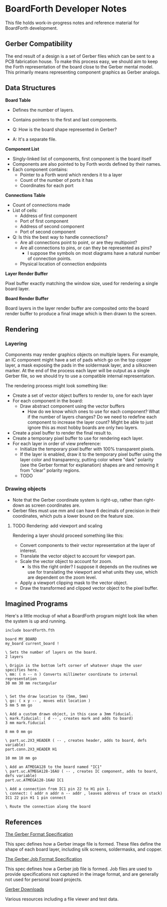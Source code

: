 # Local Variables:
# fill-column: 80
# End:

* BoardForth Developer Notes

This file  holds work-in-progress  notes and  reference material  for BoardForth
development.

** Gerber Compatibility

The end result of a design is a set of Gerber files which can be sent to a PCB
fabrication house. To make this process easy, we should aim to keep the Forth
representation of the board close to the Gerber mental model. This primarily
means representing component graphics as Gerber analogs.

** Data Structures

*Board Table*

- Defines the number of layers.
- Contains pointers to the first and last components.

- Q: How is the board shape represented in Gerber?
- A: It's a separate file.

*Component List*

- Singly-linked list of components, first component is the board itself
- Components are also pointed to by Forth words defined by their names.
- Each component contains:
  - Pointer to a Forth word which renders it to a layer
  - Count of the number of ports it has
  - Coordinates for each port

*Connections Table*

- Count of connections made
- List of cells:
  - Address of first component
  - Port of first component
  - Address of second component
  - Port of second component

- Q: Is this the best way to handle connections?
  - Are all connections point to point, or are they multipoint?
  - Are all connections to pins, or can they be represented as pins?
    - I suppose the symbols on most diagrams have a natural number of connection
      points.
  - Physical location of connection endpoints

*Layer Render Buffer*

Pixel buffer exactly matching the window size, used for rendering a single board
layer.

*Board Render Buffer*

Board layers in the layer render buffer are composited onto the board render buffer to produce a final image which is then drawn to the screen.

** Rendering

*** Layering

Components may render graphics objects on multiple layers. For example, an IC
component might have a set of pads which go on the top copper layer, a mask
exposing the pads in the soldermask layer, and a silkscreen marker. At the end
of the process each layer will be output as a single Gerber file, so we should
try to use a compatible internal representation.

The rendering process might look something like:

- Create a set of vector object buffers to render to, one for each layer
- For each component in the board:
  - Draw abstract component using the vector buffers
    - How do we know which ones to use for each component? What if the number of
      layers changes? Do we need to redefine each component to increase the
      layer count? Might be able to just ignore this as most hobby boards are
      only two layers.
- Create a pixel buffer to render the final result to.
- Create a temporary pixel buffer to use for rendering each layer.
- For each layer in order of view preference:
  - Initialize the temporary pixel buffer with 100% transparent pixels.
  - If the layer is enabled, draw it to the temporary pixel buffer using the
    layer color and transparency, putting color where "dark" polarity (see the
    Gerber format for explanation) shapes are and removing it from "clear"
    polarity regions.
  - TODO

*** Drawing objects

- Note that the Gerber coordinate system is right-up, rather than right-down as
  screen coordinates are.
- Gerber files must use mm and can have 6 decimals of precision in their
  coordinates, which puts a lower bound on the feature size.

**** TODO Rendering: add viewport and scaling
Rendering a layer should proceed something like this:
- Convert components to their vector representation at the layer of interest.
- Translate the vector object to account for viewport pan.
- Scale the vector object to account for zoom.
  - Is this the right order? I suppose it depends on the routines we use for
    translating the viewport and what units they use, which are dependent on the
    zoom level.
- Apply a viewport clipping mask to the vector object.
- Draw the transformed and clipped vector object to the pixel buffer.

** Imagined Programs

Here's a little mockup of what a BoardForth program might look like when the
system is up and running.

#+BEGIN_SRC forth
  include boardforth.fth

  board MY_BOARD
  my_board current_board !

  \ Sets the number of layers on the board.
  2 layers

  \ Origin is the bottom left corner of whatever shape the user specifies here.
  \ mm: ( n -- n ) Converts millimeter coordinate to internal representation
  30 mm 30 mm rectangular


  \ Set the draw location to (5mm, 5mm)
  \ go: ( x y -- , moves edit location )
  5 mm 5 mm go

  \ Add a custom drawn object, in this case a 3mm fiducial.
  \ mark.fiducial: ( d -- , creates mark and adds to board)
  3 mm mark.fiducial

  8 mm 0 mm go

  \ part.uc.2X3_HEADER ( -- , creates header, adds to board, defs variable)
  part.conn.2X3_HEADER H1

  10 mm 10 mm go

  \ Add an ATMEGA128 to the board named "IC1"
  \ part.uc.ATMEGA128-16AU ( -- , creates IC component, adds to board, defs variable)
  part.uc.ATMEGA128-16AU IC1

  \ Add a connection from IC1 pin 22 to H1 pin 1.
  \ connect: ( addr n addr n -- addr , leaves address of trace on stack)
  IC1 22 pin H1 1 pin connect

  \ Route the connection along the board
#+END_SRC

** References

[[https://www.ucamco.com/files/downloads/file_en/416/the-gerber-file-format-specification-revision-2020-09-update_en.pdf?c0748ea9bf8efa9d8e145205a173e460][The Gerber Format Specification]]

This spec defines how a Gerber image file is formed. These files define the
shape of each board layer, including silk screens, soldermasks, and copper.

[[https://www.ucamco.com/files/downloads/file_en/396/the-gerber-job-format-specification-revision-2020-08_en.pdf?c0748ea9bf8efa9d8e145205a173e460][The Gerber Job Format Specification]]

This spec defines how a Gerber job file is formed. Job files are used to provide
specifications not captured in the image format, and are generally not used for
personal board projects.

[[https://www.ucamco.com/en/gerber/downloads][Gerber Downloads]]

Various resources including a file viewer and test data.
